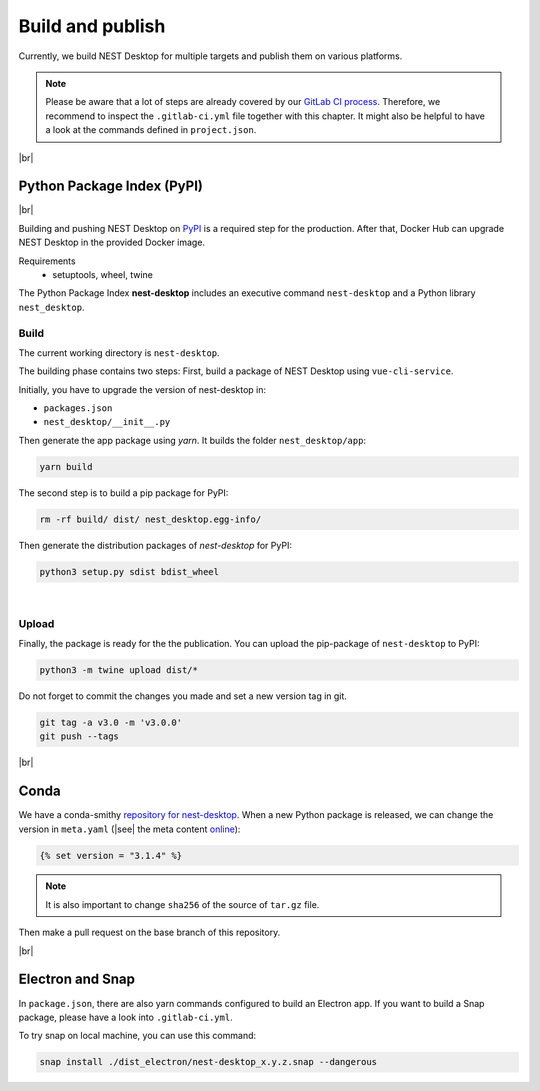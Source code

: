 Build and publish
=================

Currently, we build NEST Desktop for multiple targets and
publish them on various platforms.

.. note::
   Please be aware that a lot of steps are already covered by our `GitLab CI process <continuous-integration.html#gitlab>`__.
   Therefore, we recommend to inspect the ``.gitlab-ci.yml`` file together with this chapter.
   It might also be helpful to have a look at the commands defined in ``project.json``.

|br|

.. _production_python-package-index-pypi:

Python Package Index (PyPI)
---------------------------

.. image:: /_static/img/logo/pypi-logo-large.svg
   :alt: PyPI
   :width: 240px
   :target: #python-package-index-pypi

|br|

Building and pushing NEST Desktop on `PyPI <https://pypi.org/project/nest-desktop/>`__ is a required step for the production.
After that, Docker Hub can upgrade NEST Desktop in the provided Docker image.

Requirements
  - setuptools, wheel, twine


The Python Package Index **nest-desktop** includes an executive command ``nest-desktop`` and a Python library ``nest_desktop``.

Build
^^^^^

The current working directory is ``nest-desktop``.

The building phase contains two steps:
First, build a package of NEST Desktop using ``vue-cli-service``.

Initially, you have to upgrade the version of nest-desktop in:

- ``packages.json``
- ``nest_desktop/__init__.py``

Then generate the app package using `yarn`. It builds the folder ``nest_desktop/app``:

.. code-block:: bash

   yarn build

The second step is to build a pip package for PyPI:

.. code-block:: bash

   rm -rf build/ dist/ nest_desktop.egg-info/

Then generate the distribution packages of `nest-desktop` for PyPI:

.. code-block:: bash

   python3 setup.py sdist bdist_wheel

|

Upload
^^^^^^

Finally, the package is ready for the the publication.
You can upload the pip-package of ``nest-desktop`` to PyPI:

.. code-block:: bash

   python3 -m twine upload dist/*

Do not forget to commit the changes you made and set a new version tag in git.

.. code-block:: bash

   git tag -a v3.0 -m 'v3.0.0'
   git push --tags

|br|

.. _production_conda:

Conda
-----

We have a conda-smithy `repository for nest-desktop <https://github.com/conda-forge/nest-desktop-feedstock>`__.
When a new Python package is released, we can change the version in ``meta.yaml``
(|see| the meta content `online <https://github.com/conda-forge/nest-desktop-feedstock/blob/main/recipe/meta.yaml>`__):

.. code-block::

   {% set version = "3.1.4" %}

.. note::
   It is also important to change ``sha256`` of the source of ``tar.gz`` file.

Then make a pull request on the base branch of this repository.

|br|

.. _production_electron-and-snap:

Electron and Snap
-----------------

In ``package.json``, there are also yarn commands configured to build an Electron app.
If you want to build a Snap package, please have a look into ``.gitlab-ci.yml``.

To try snap on local machine, you can use this command:

.. code-block:: bash

   snap install ./dist_electron/nest-desktop_x.y.z.snap --dangerous
